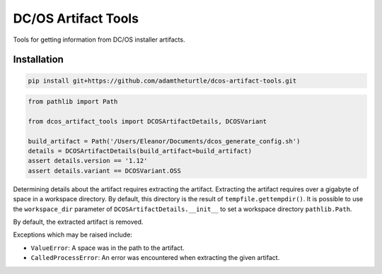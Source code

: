DC/OS Artifact Tools
====================

Tools for getting information from DC/OS installer artifacts.

Installation
------------

.. code:: console

   pip install git+https://github.com/adamtheturtle/dcos-artifact-tools.git

.. code:: python

   from pathlib import Path

   from dcos_artifact_tools import DCOSArtifactDetails, DCOSVariant

   build_artifact = Path('/Users/Eleanor/Documents/dcos_generate_config.sh')
   details = DCOSArtifactDetails(build_artifact=build_artifact)
   assert details.version == '1.12'
   assert details.variant == DCOSVariant.OSS

Determining details about the artifact requires extracting the artifact.
Extracting the artifact requires over a gigabyte of space in a workspace directory.
By default, this directory is the result of ``tempfile.gettempdir()``.
It is possible to use the ``workspace_dir`` parameter of ``DCOSArtifactDetails.__init__`` to set a workspace directory ``pathlib.Path``.

By default, the extracted artifact is removed.

Exceptions which may be raised include:

* ``ValueError``: A space was in the path to the artifact.
* ``CalledProcessError``: An error was encountered when extracting the given artifact.
